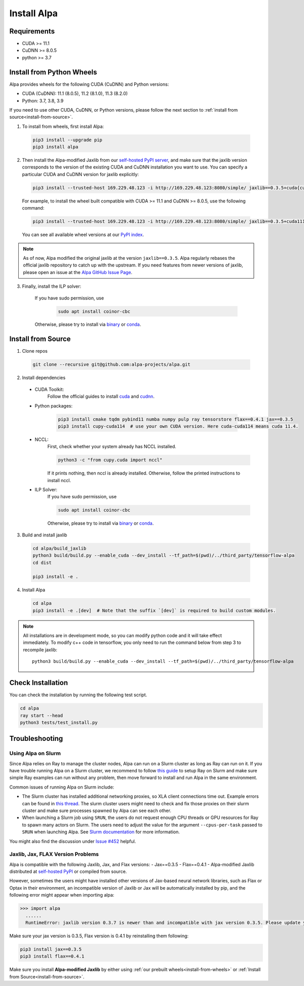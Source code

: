 Install Alpa
============

Requirements
------------
- CUDA >= 11.1
- CuDNN >= 8.0.5
- python >= 3.7

.. _install-from-wheels:

Install from Python Wheels
--------------------------
Alpa provides wheels for the following CUDA (CuDNN) and Python versions:

- CUDA (CuDNN): 11.1 (8.0.5), 11.2 (8.1.0), 11.3 (8.2.0)
- Python: 3.7, 3.8, 3.9

If you need to use other CUDA, CuDNN, or Python versions, please follow the next section to :ref:`install from source<install-from-source>`.

1. To install from wheels, first install Alpa:

  .. code:: bash

    pip3 install --upgrade pip
    pip3 install alpa

2. Then install the Alpa-modified Jaxlib from our `self-hosted PyPI server <http://169.229.48.123:8080/simple/>`_,
   and make sure that the jaxlib version corresponds to the version of the existing CUDA and CuDNN installation you want to use.
   You can specify a particular CUDA and CuDNN version for jaxlib explicitly:

  .. code:: bash

    pip3 install --trusted-host 169.229.48.123 -i http://169.229.48.123:8080/simple/ jaxlib==0.3.5+cuda{cuda_version}.cudnn{cudnn_version}

  For example, to install the wheel built compatible with CUDA >= 11.1 and CuDNN >= 8.0.5, use the following command:

  .. code:: bash

    pip3 install --trusted-host 169.229.48.123 -i http://169.229.48.123:8080/simple/ jaxlib==0.3.5+cuda111.cudnn805

  You can see all available wheel versions at our `PyPI index <http://169.229.48.123:8080/simple/jaxlib/>`_.

.. note::

  As of now, Alpa modified the original jaxlib at the version ``jaxlib==0.3.5``. Alpa regularly rebases the official jaxlib repository to catch up with the upstream.
  If you need features from newer versions of jaxlib, please open an issue at the `Alpa GitHub Issue Page <https://github.com/alpa-projects/alpa/issues>`_.

3. Finally, install the ILP solver:

    If you have sudo permission, use

      .. code:: bash

        sudo apt install coinor-cbc

    Otherwise, please try to install via `binary <https://projects.coin-or.org/Cbc#DownloadandInstall>`_ or `conda <https://anaconda.org/conda-forge/coincbc>`_.


.. _install-from-source:

Install from Source
-------------------
1.  Clone repos

  .. code:: bash
  
    git clone --recursive git@github.com:alpa-projects/alpa.git

2. Install dependencies

  - CUDA Toolkit:
      Follow the official guides to install `cuda <https://developer.nvidia.com/cuda-toolkit>`_ and `cudnn <https://developer.nvidia.com/cudnn>`_.
  - Python packages:

      .. code:: bash
    
        pip3 install cmake tqdm pybind11 numba numpy pulp ray tensorstore flax==0.4.1 jax==0.3.5
        pip3 install cupy-cuda114  # use your own CUDA version. Here cuda-cuda114 means cuda 11.4.

  - NCCL:
      First, check whether your system already has NCCL installed.

      .. code:: bash

        python3 -c "from cupy.cuda import nccl"

      If it prints nothing, then nccl is already installed.
      Otherwise, follow the printed instructions to install nccl.

  - ILP Solver:
      If you have sudo permission, use

      .. code:: bash
    
        sudo apt install coinor-cbc

      Otherwise, please try to install via `binary <https://projects.coin-or.org/Cbc#DownloadandInstall>`_ or `conda <https://anaconda.org/conda-forge/coincbc>`_.

3. Build and install jaxlib

  .. code:: bash
  
    cd alpa/build_jaxlib
    python3 build/build.py --enable_cuda --dev_install --tf_path=$(pwd)/../third_party/tensorflow-alpa
    cd dist

    pip3 install -e .

4. Install Alpa

  .. code:: bash
  
    cd alpa
    pip3 install -e .[dev]  # Note that the suffix `[dev]` is required to build custom modules.


.. note::

  All installations are in development mode, so you can modify python code and it will take effect immediately.
  To modify c++ code in tensorflow, you only need to run the command below from step 3 to recompile jaxlib::

    python3 build/build.py --enable_cuda --dev_install --tf_path=$(pwd)/../third_party/tensorflow-alpa

Check Installation
------------------
You can check the installation by running the following test script.

.. code:: bash

  cd alpa
  ray start --head
  python3 tests/test_install.py


Troubleshooting
---------------

Using Alpa on Slurm
###################
Since Alpa relies on Ray to manage the cluster nodes, Alpa can run on a Slurm cluster as long as Ray can run on it.
If you have trouble running Alpa on a Slurm cluster, we recommend to follow `this guide <https://docs.ray.io/en/latest/cluster/slurm.html>`__ to setup Ray on Slurm and make sure simple Ray examples
can run without any problem, then move forward to install and run Alpa in the same environment.

Common issues of running Alpa on Slurm include:

- The Slurm cluster has installed additional networking proxies, so XLA client connections time out. Example errors can be found in `this thread <https://github.com/alpa-projects/alpa/issues/452#issuecomment-1134260817>`_.
  The slurm cluster users might need to check and fix those proxies on their slurm cluster and make sure processes spawned by Alpa can see each other.

- When launching a Slurm job using ``SRUN``, the users do not request enough CPU threads or GPU resources for Ray to spawn many actors on Slurm.
  The users need to adjust the value for the argument ``--cpus-per-task`` passed to ``SRUN`` when launching Alpa. See `Slurm documentation <https://slurm.schedmd.com/srun.html>`_ for more information.

You might also find the discussion under `Issue #452 <https://github.com/alpa-projects/alpa/issues/452>`__ helpful.

Jaxlib, Jax, FLAX Version Problems
##################################
Alpa is compatible with the following Jaxlib, Jax, and Flax versions:
- Jax==0.3.5
- Flax==0.4.1
- Alpa-modified Jaxlib distributed at `self-hosted PyPI <http://169.229.48.123:8080/simple/>`_ or compiled from source.

However, sometimes the users might have installed other versions of Jax-based neural network libraries, such as Flax or Optax in their environment, an incompatible version of
Jaxlib or Jax will be automatically installed by pip, and the following error might appear when importing alpa:

.. code:: bash

  >>> import alpa
    ......
    RuntimeError: jaxlib version 0.3.7 is newer than and incompatible with jax version 0.3.5. Please update your jax and/or jaxlib packages

Make sure your jax version is 0.3.5, Flax version is 0.4.1 by reinstalling them following:

.. code:: bash

  pip3 install jax==0.3.5
  pip3 install flax==0.4.1

Make sure you install **Alpa-modified Jaxlib** by either using :ref:`our prebuilt wheels<install-from-wheels>` or :ref:`Install from Source<install-from-source>`.
